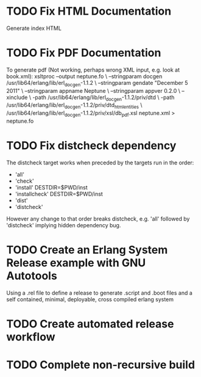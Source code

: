 * TODO Fix HTML Documentation
Generate index HTML
* TODO Fix PDF Documentation
To generate pdf (Not working, perhaps wrong XML input, e.g. look at book.xml):
xsltproc --output neptune.fo \
 --stringparam docgen /usr/lib64/erlang/lib/erl_docgen-1.1.2 \
 --stringparam gendate  "December 5 2011" \
 --stringparam appname Neptune \
 --stringparam appver 0.2.0 \
 --xinclude \
 -path /usr/lib64/erlang/lib/erl_docgen-1.1.2/priv/dtd \
 -path /usr/lib64/erlang/lib/erl_docgen-1.1.2/priv/dtd_html_entities \
 /usr/lib64/erlang/lib/erl_docgen-1.1.2/priv/xsl/db_pdf.xsl neptune.xml > neptune.fo

* TODO Fix distcheck dependency
The distcheck target works when preceded by the targets run in the order:
- 'all'
- 'check'
- 'install' DESTDIR=$PWD/inst
- 'installcheck' DESTDIR=$PWD/inst
- 'dist'
- 'distcheck'
However any change to that order breaks distcheck, e.g. 'all' followed by
'distcheck' implying hidden dependency bug.
* TODO Create an Erlang System Release example with GNU Autotools
Using a .rel file to define a release to generate .script and .boot files
and a self contained, minimal, deployable, cross compiled erlang system
* TODO Create automated release workflow
* TODO Complete non-recursive build
